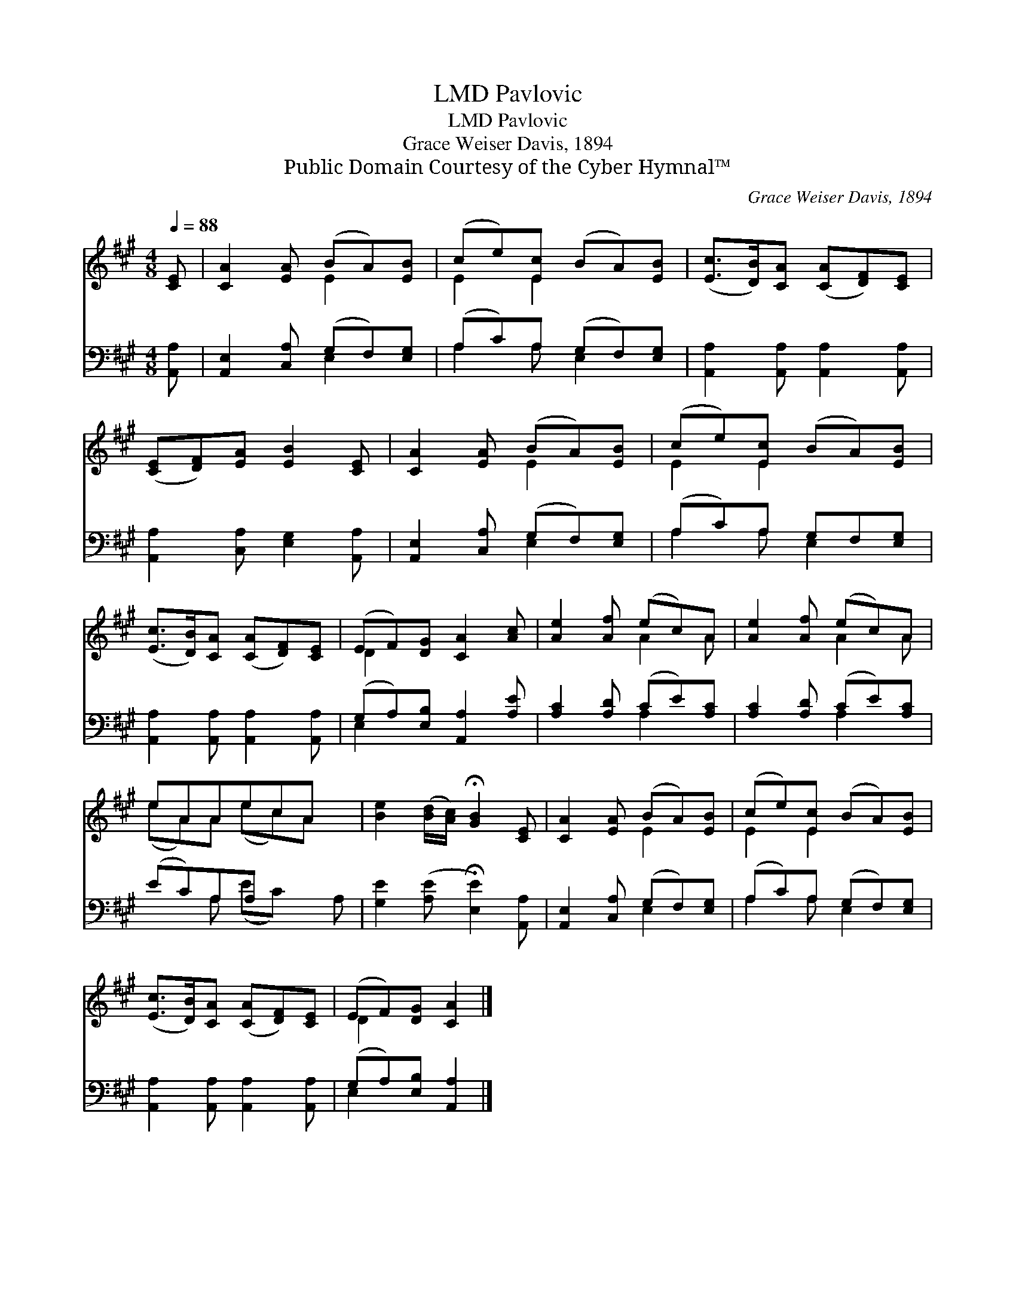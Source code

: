 X:1
T:Pavlovic, LMD
T:Pavlovic, LMD
T:Grace Weiser Davis, 1894
T:Public Domain Courtesy of the Cyber Hymnal™
C:Grace Weiser Davis, 1894
Z:Public Domain
Z:Courtesy of the Cyber Hymnal™
%%score ( 1 2 ) ( 3 4 )
L:1/8
Q:1/4=88
M:4/8
K:A
V:1 treble 
V:2 treble 
V:3 bass 
V:4 bass 
V:1
 [CE] | [CA]2 [EA] (BA)[EB] | (ce)[Ec] (BA)[EB] | ([Ec]>[DB])[CA] ([CA][DF])[CE] | %4
 ([CE][DF])[EA] [EB]2 [CE] | [CA]2 [EA] (BA)[EB] | (ce)[Ec] (BA)[EB] | %7
 ([Ec]>[DB])[CA] ([CA][DF])[CE] | (EF)[DG] [CA]2 [Ac] | [Ae]2 [Af] (ec)A | [Ae]2 [Af] (ec)A | %11
 eAAecA x | [Be]2 ([Bd]/[Ac]/) !fermata![GB]2 [CE] | [CA]2 [EA] (BA)[EB] | (ce)[Ec] (BA)[EB] | %15
 ([Ec]>[DB])[CA] ([CA][DF])[CE] | (EF)[DG] [CA]2 |] %17
V:2
 x | x3 E2 x | E2 E2 x2 | x6 | x6 | x3 E2 x | E2 E2 x2 | x6 | D2 x4 | x3 A2 A | x3 A2 A | %11
 (eA)A (ec)A x | x6 | x3 E2 x | E2 E2 x2 | x6 | D2 x3 |] %17
V:3
 [A,,A,] | [A,,E,]2 [C,A,] (G,F,)[E,G,] | (A,C)A, (G,F,)[E,G,] | %3
 [A,,A,]2 [A,,A,] [A,,A,]2 [A,,A,] | [A,,A,]2 [C,A,] [E,G,]2 [A,,A,] | %5
 [A,,E,]2 [C,A,] (G,F,)[E,G,] | (A,C)A, G,F,[E,G,] | [A,,A,]2 [A,,A,] [A,,A,]2 [A,,A,] | %8
 (G,A,)[E,B,] [A,,A,]2 [A,E] | [A,C]2 [A,D] (CE)[A,C] | [A,C]2 [A,D] (CE)[A,C] | (EC)A,A, x3 | %12
 [G,E]2 ([A,E] !fermata![E,E]2) [A,,A,] | [A,,E,]2 [C,A,] (G,F,)[E,G,] | (A,C)A, (G,F,)[E,G,] | %15
 [A,,A,]2 [A,,A,] [A,,A,]2 [A,,A,] | (G,A,)[E,B,] [A,,A,]2 |] %17
V:4
 x | x3 E,2 x | A,2 A, E,2 x | x6 | x6 | x3 E,2 x | A,2 A, E,2 x | x6 | E,2 x4 | x3 A,2 x | %10
 x3 A,2 x | x2 A, (EC) x A, | x6 | x3 E,2 x | A,2 A, E,2 x | x6 | E,2 x3 |] %17

